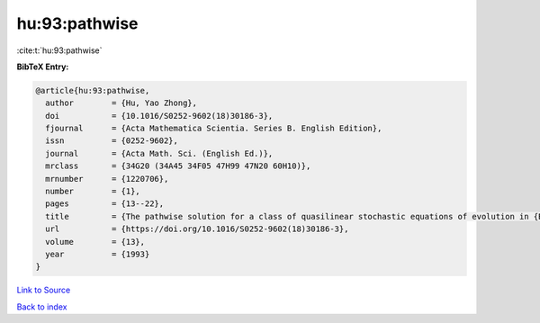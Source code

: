 hu:93:pathwise
==============

:cite:t:`hu:93:pathwise`

**BibTeX Entry:**

.. code-block:: bibtex

   @article{hu:93:pathwise,
     author        = {Hu, Yao Zhong},
     doi           = {10.1016/S0252-9602(18)30186-3},
     fjournal      = {Acta Mathematica Scientia. Series B. English Edition},
     issn          = {0252-9602},
     journal       = {Acta Math. Sci. (English Ed.)},
     mrclass       = {34G20 (34A45 34F05 47H99 47N20 60H10)},
     mrnumber      = {1220706},
     number        = {1},
     pages         = {13--22},
     title         = {The pathwise solution for a class of quasilinear stochastic equations of evolution in {B}anach space. {III}},
     url           = {https://doi.org/10.1016/S0252-9602(18)30186-3},
     volume        = {13},
     year          = {1993}
   }

`Link to Source <https://doi.org/10.1016/S0252-9602(18)30186-3},>`_


`Back to index <../By-Cite-Keys.html>`_
